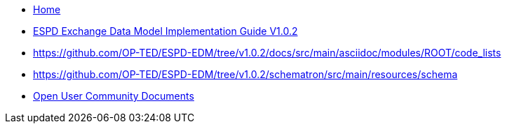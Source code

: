 * xref:espd-home::index.adoc[Home]

* xref:index_response.adoc[ESPD Exchange Data Model Implementation Guide V1.0.2]
* https://github.com/OP-TED/ESPD-EDM/tree/v1.0.2/docs/src/main/asciidoc/modules/ROOT/code_lists
* https://github.com/OP-TED/ESPD-EDM/tree/v1.0.2/schematron/src/main/resources/schema

* xref:espd-wgm::index.adoc[Open User Community Documents]